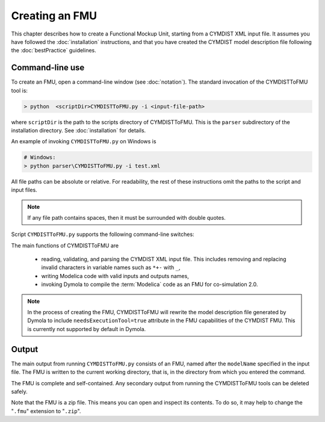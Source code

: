 .. highlight:: rest

.. _build:

Creating an FMU
===============

This chapter describes how to create a Functional Mockup Unit, starting from a CYMDIST XML input file.
It assumes you have followed the :doc:`installation` instructions, and that you have created the CYMDIST 
model description file  following the :doc:`bestPractice` guidelines.


Command-line use
^^^^^^^^^^^^^^^^

To create an FMU,
open a command-line window (see :doc:`notation`).
The standard invocation of the CYMDISTToFMU tool is:

.. code-block:: none

  > python  <scriptDir>CYMDISTToFMU.py -i <input-file-path> 

where ``scriptDir`` is the path to the scripts directory of CYMDISTToFMU.
This is the ``parser`` subdirectory of the installation directory.
See :doc:`installation` for details.

An example of invoking ``CYMDISTToFMU.py`` on Windows is 

.. code-block:: none

  # Windows:
  > python parser\CYMDISTToFMU.py -i test.xml

All file paths can be absolute or relative.
For readability, the rest of these instructions omit the paths to the script and input files.

.. note:: If any file path contains spaces, then it must be surrounded with double quotes.

Script ``CYMDISTToFMU.py`` supports the following command-line switches:

+----------------------------------------------------+----------------------------------------------------------+
| option <arguments>                                  | Purpose                                                  |
+====================================================+==========================================================+
| -i <input-file-path>                               | Path to the input file (if not provided, a default input |   
|                                                    | file which is in 					|
|                                                    | ``parser\utilities\CYMDISTModelDescription.xml``		|
|						     | will be used.						|
+----------------------------------------------------+----------------------------------------------------------+
| -h                             		     | Show help and explanation on how to use this function.   |   
+----------------------------------------------------+----------------------------------------------------------+


The main functions of CYMDISTToFMU are

 - reading, validating, and parsing the CYMDIST XML input file. 
   This includes removing and replacing invalid characters in variable names such as ``*+-`` with ``_``,
 - writing Modelica code with valid inputs and outputs names,
 - invoking Dymola to compile the :term:`Modelica` code as an FMU for co-simulation 2.0.

.. note:: 

  In the process of creating the FMU, CYMDISTToFMU will rewrite the model description file 
  generated by Dymola to include ``needsExecutionTool=true`` attribute in the FMU capabilities of the CYMDIST FMU. 
  This is currently not supported by default in Dymola.

Output
^^^^^^

The main output from running ``CYMDISTToFMU.py`` consists of an FMU, named after the ``modelName`` specified in the input file.
The FMU is written to the current working directory, that is, in the directory from which you entered the command.

The FMU is complete and self-contained.
Any secondary output from running the CYMDISTToFMU tools can be deleted safely.

Note that the FMU is a zip file.
This means you can open and inspect its contents.
To do so, it may help to change the "``.fmu``" extension to "``.zip``".
